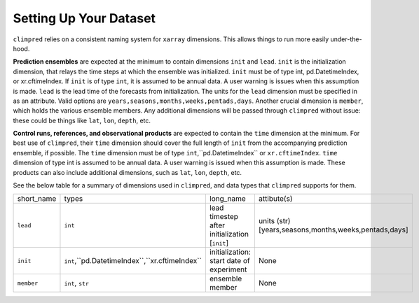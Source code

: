***********************
Setting Up Your Dataset
***********************

``climpred`` relies on a consistent naming system for ``xarray`` dimensions. This allows things to run more easily under-the-hood.

**Prediction ensembles** are expected at the minimum to contain dimensions ``init`` and ``lead``. ``init`` is the initialization dimension, that relays the time steps at which the ensemble was initialized. ``init`` must be of type int, pd.DatetimeIndex, or xr.cftimeIndex.  If ``init`` is of type ``int``, it is assumed to be annual data.  A user warning is issues when this assumption is made.  ``lead`` is the lead time of the forecasts from initialization. The units for the ``lead`` dimension must be specified in as an attribute.  Valid options are ``years,seasons,months,weeks,pentads,days``.  Another crucial dimension is ``member``, which holds the various ensemble members. Any additional dimensions will be passed through ``climpred`` without issue: these could be things like ``lat``, ``lon``, ``depth``, etc.

**Control runs, references, and observational products** are expected to contain the ``time`` dimension at the minimum. For best use of ``climpred``, their ``time`` dimension should cover the full length of ``init`` from the accompanying prediction ensemble, if possible. The ``time`` dimension must be of type ``int``,``pd.DatetimeIndex`` or ``xr.cftimeIndex``. ``time`` dimension of type int is assumed to be annual data.  A user warning is issued when this assumption is made. These products can also include additional dimensions, such as ``lat``, ``lon``, ``depth``, etc.

See the below table for a summary of dimensions used in ``climpred``, and data types that ``climpred`` supports for them.

+------------+--------------------------------------------------+-----------------------------------------------+--------------------------------------------------------+
| short_name | types                                            | long_name                                     | attibute(s)                                            |
+------------+--------------------------------------------------+-----------------------------------------------+--------------------------------------------------------+
| ``lead``   | ``int``                                          | lead timestep after initialization [``init``] |  units (str) [years,seasons,months,weeks,pentads,days] |
+------------+--------------------------------------------------+-----------------------------------------------+--------------------------------------------------------+
| ``init``   | ``int``,``pd.DatetimeIndex``,``xr.cftimeIndex``  | initialization: start date of experiment      |  None                                                  |
+------------+--------------------------------------------------+-----------------------------------------------+--------------------------------------------------------+
| ``member`` | ``int``, ``str``                                 | ensemble member                               |  None                                                  |
+------------+--------------------------------------------------+-----------------------------------------------+--------------------------------------------------------+
